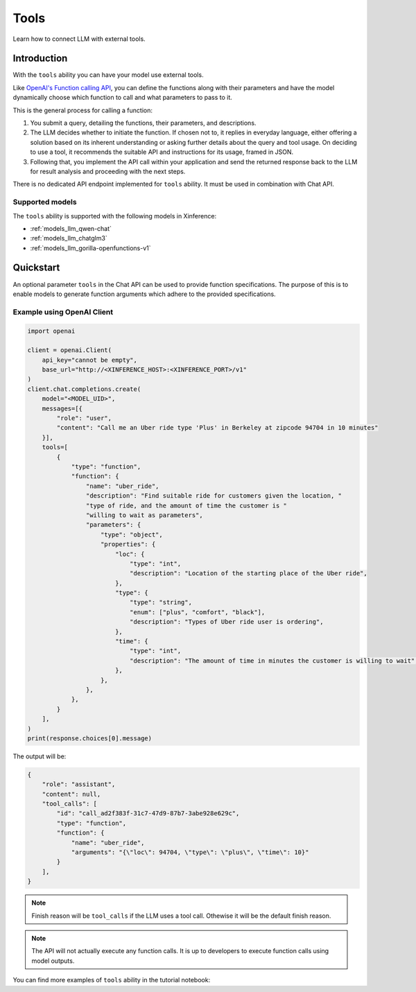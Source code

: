.. _tools:

=====================
Tools
=====================

Learn how to connect LLM with external tools.


Introduction
============

With the ``tools`` ability you can have your model use external tools. 


Like `OpenAI's Function calling API <https://platform.openai.com/docs/guides/function-calling>`_, you can define the functions along
with their parameters and have the model dynamically choose which function to call and what parameters to pass to it.

This is the general process for calling a function:

1. You submit a query, detailing the functions, their parameters, and descriptions.
2. The LLM decides whether to initiate the function. If chosen not to, it replies in everyday language,
   either offering a solution based on its inherent understanding or asking further details about the query
   and tool usage. On deciding to use a tool, it recommends the suitable API and instructions for its usage, framed in JSON.
3. Following that, you implement the API call within your application and send the returned response back to the LLM
   for result analysis and proceeding with the next steps.

There is no dedicated API endpoint implemented for ``tools`` ability. It must be used in combination with Chat API.
  
Supported models
-------------------

The ``tools`` ability is supported with the following models in Xinference:

* :ref:`models_llm_qwen-chat`
* :ref:`models_llm_chatglm3`
* :ref:`models_llm_gorilla-openfunctions-v1`


Quickstart
==============

An optional parameter ``tools`` in the Chat API can be used to provide function specifications.
The purpose of this is to enable models to generate function arguments which adhere to the provided specifications. 

Example using OpenAI Client
------------------------------

.. code-block::

    import openai

    client = openai.Client(
        api_key="cannot be empty", 
        base_url="http://<XINFERENCE_HOST>:<XINFERENCE_PORT>/v1"
    )
    client.chat.completions.create(
        model="<MODEL_UID>",
        messages=[{
            "role": "user",
            "content": "Call me an Uber ride type 'Plus' in Berkeley at zipcode 94704 in 10 minutes"
        }],
        tools=[
            {
                "type": "function",
                "function": {
                    "name": "uber_ride",
                    "description": "Find suitable ride for customers given the location, "
                    "type of ride, and the amount of time the customer is "
                    "willing to wait as parameters",
                    "parameters": {
                        "type": "object",
                        "properties": {
                            "loc": {
                                "type": "int",
                                "description": "Location of the starting place of the Uber ride",
                            },
                            "type": {
                                "type": "string",
                                "enum": ["plus", "comfort", "black"],
                                "description": "Types of Uber ride user is ordering",
                            },
                            "time": {
                                "type": "int",
                                "description": "The amount of time in minutes the customer is willing to wait",
                            },
                        },
                    },
                },
            }
        ],
    )
    print(response.choices[0].message)


The output will be:

.. code-block:: json

  {
      "role": "assistant",
      "content": null,
      "tool_calls": [
          "id": "call_ad2f383f-31c7-47d9-87b7-3abe928e629c", 
          "type": "function", 
          "function": {
              "name": "uber_ride", 
              "arguments": "{\"loc\": 94704, \"type\": \"plus\", \"time\": 10}"
          }
      ],
  }

.. note::

  Finish reason will be ``tool_calls`` if the LLM uses a tool call. Othewise it will be the default finish reason.


.. note::

  The API will not actually execute any function calls. It is up to developers to execute function calls using model outputs.



You can find more examples of ``tools`` ability in the tutorial notebook:

.. grid:: 1

   .. grid-item-card:: Function calling
      :link: https://github.com/xorbitsai/inference/blob/main/examples/FunctionCall.ipynb
      
      Learn from a complete example demonstrating function calling

